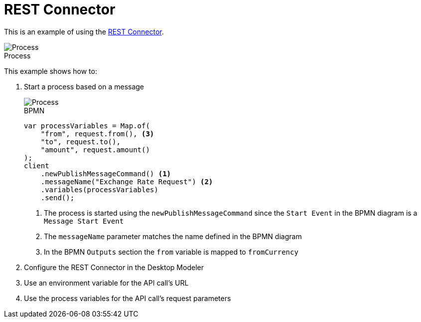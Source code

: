 :figure-caption!:
:source-highlighter: highlight.js
:source-language: java
:imagesdir: res
:toc:

= REST Connector

This is an example of using the https://docs.camunda.io/docs/components/connectors/protocol/rest/[REST Connector].

.Process
image::process.png[Process, role="thumb"]

This example shows how to:

. Start a process based on a message
+
====
.BPMN
image::Message-Start-Event.png[Process, role="thumb"]

----
var processVariables = Map.of(
    "from", request.from(), <3>
    "to", request.to(),
    "amount", request.amount()
);
client
    .newPublishMessageCommand() <1>
    .messageName("Exchange Rate Request") <2>
    .variables(processVariables)
    .send();
----
<1> The process is started using the `newPublishMessageCommand` since the `Start Event` in the BPMN diagram is a `Message Start Event`
<2> The `messageName` parameter matches the name defined in the BPMN diagram
<3> In the BPMN `Outputs` section the `from` variable is mapped to `fromCurrency`
====

. Configure the REST Connector in the Desktop Modeler
. Use an environment variable for the API call's URL
. Use the process variables for the API call's request parameters
